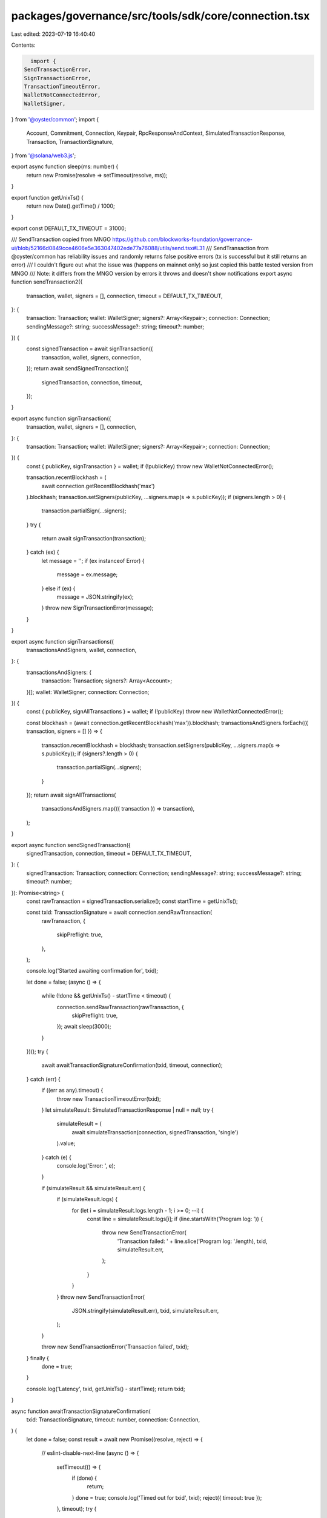 packages/governance/src/tools/sdk/core/connection.tsx
=====================================================

Last edited: 2023-07-19 16:40:40

Contents:

.. code-block:: tsx

    import {
  SendTransactionError,
  SignTransactionError,
  TransactionTimeoutError,
  WalletNotConnectedError,
  WalletSigner,
} from '@oyster/common';
import {
  Account,
  Commitment,
  Connection,
  Keypair,
  RpcResponseAndContext,
  SimulatedTransactionResponse,
  Transaction,
  TransactionSignature,
} from '@solana/web3.js';

export async function sleep(ms: number) {
  return new Promise(resolve => setTimeout(resolve, ms));
}

export function getUnixTs() {
  return new Date().getTime() / 1000;
}

export const DEFAULT_TX_TIMEOUT = 31000;

/// SendTransaction copied from MNGO https://github.com/blockworks-foundation/governance-ui/blob/52166d0849cce4606e5e363047402ede77a76088/utils/send.tsx#L31
/// SendTransaction from @oyster/common has reliability issues and randomly returns false positive errors (tx is successful but it still returns an error)
/// I couldn't figure out what the issue was (happens on mainnet only) so just copied this battle tested version from MNGO
/// Note: it differs from the MNGO version by errors it throws and doesn't show notifications
export async function sendTransaction2({
  transaction,
  wallet,
  signers = [],
  connection,
  timeout = DEFAULT_TX_TIMEOUT,
}: {
  transaction: Transaction;
  wallet: WalletSigner;
  signers?: Array<Keypair>;
  connection: Connection;
  sendingMessage?: string;
  successMessage?: string;
  timeout?: number;
}) {
  const signedTransaction = await signTransaction({
    transaction,
    wallet,
    signers,
    connection,
  });
  return await sendSignedTransaction({
    signedTransaction,
    connection,
    timeout,
  });
}

export async function signTransaction({
  transaction,
  wallet,
  signers = [],
  connection,
}: {
  transaction: Transaction;
  wallet: WalletSigner;
  signers?: Array<Keypair>;
  connection: Connection;
}) {
  const { publicKey, signTransaction } = wallet;
  if (!publicKey) throw new WalletNotConnectedError();

  transaction.recentBlockhash = (
    await connection.getRecentBlockhash('max')
  ).blockhash;
  transaction.setSigners(publicKey, ...signers.map(s => s.publicKey));
  if (signers.length > 0) {
    transaction.partialSign(...signers);
  }
  try {
    return await signTransaction(transaction);
  } catch (ex) {
    let message = '';
    if (ex instanceof Error) {
      message = ex.message;
    } else if (ex) {
      message = JSON.stringify(ex);
    }
    throw new SignTransactionError(message);
  }
}

export async function signTransactions({
  transactionsAndSigners,
  wallet,
  connection,
}: {
  transactionsAndSigners: {
    transaction: Transaction;
    signers?: Array<Account>;
  }[];
  wallet: WalletSigner;
  connection: Connection;
}) {
  const { publicKey, signAllTransactions } = wallet;
  if (!publicKey) throw new WalletNotConnectedError();

  const blockhash = (await connection.getRecentBlockhash('max')).blockhash;
  transactionsAndSigners.forEach(({ transaction, signers = [] }) => {
    transaction.recentBlockhash = blockhash;
    transaction.setSigners(publicKey, ...signers.map(s => s.publicKey));
    if (signers?.length > 0) {
      transaction.partialSign(...signers);
    }
  });
  return await signAllTransactions(
    transactionsAndSigners.map(({ transaction }) => transaction),
  );
}

export async function sendSignedTransaction({
  signedTransaction,
  connection,
  timeout = DEFAULT_TX_TIMEOUT,
}: {
  signedTransaction: Transaction;
  connection: Connection;
  sendingMessage?: string;
  successMessage?: string;
  timeout?: number;
}): Promise<string> {
  const rawTransaction = signedTransaction.serialize();
  const startTime = getUnixTs();

  const txid: TransactionSignature = await connection.sendRawTransaction(
    rawTransaction,
    {
      skipPreflight: true,
    },
  );

  console.log('Started awaiting confirmation for', txid);

  let done = false;
  (async () => {
    while (!done && getUnixTs() - startTime < timeout) {
      connection.sendRawTransaction(rawTransaction, {
        skipPreflight: true,
      });
      await sleep(3000);
    }
  })();
  try {
    await awaitTransactionSignatureConfirmation(txid, timeout, connection);
  } catch (err) {
    if ((err as any).timeout) {
      throw new TransactionTimeoutError(txid);
    }
    let simulateResult: SimulatedTransactionResponse | null = null;
    try {
      simulateResult = (
        await simulateTransaction(connection, signedTransaction, 'single')
      ).value;
    } catch (e) {
      console.log('Error: ', e);
    }

    if (simulateResult && simulateResult.err) {
      if (simulateResult.logs) {
        for (let i = simulateResult.logs.length - 1; i >= 0; --i) {
          const line = simulateResult.logs[i];
          if (line.startsWith('Program log: ')) {
            throw new SendTransactionError(
              'Transaction failed: ' + line.slice('Program log: '.length),
              txid,
              simulateResult.err,
            );
          }
        }
      }
      throw new SendTransactionError(
        JSON.stringify(simulateResult.err),
        txid,
        simulateResult.err,
      );
    }

    throw new SendTransactionError('Transaction failed', txid);
  } finally {
    done = true;
  }

  console.log('Latency', txid, getUnixTs() - startTime);
  return txid;
}

async function awaitTransactionSignatureConfirmation(
  txid: TransactionSignature,
  timeout: number,
  connection: Connection,
) {
  let done = false;
  const result = await new Promise((resolve, reject) => {
    // eslint-disable-next-line
    (async () => {
      setTimeout(() => {
        if (done) {
          return;
        }
        done = true;
        console.log('Timed out for txid', txid);
        reject({ timeout: true });
      }, timeout);
      try {
        connection.onSignature(
          txid,
          result => {
            console.log('WS confirmed', txid, result);
            done = true;
            if (result.err) {
              reject(result.err);
            } else {
              resolve(result);
            }
          },
          connection.commitment,
        );
        console.log('Set up WS connection', txid);
      } catch (e) {
        done = true;
        console.log('WS error in setup', txid, e);
      }
      while (!done) {
        // eslint-disable-next-line
        (async () => {
          try {
            const signatureStatuses = await connection.getSignatureStatuses([
              txid,
            ]);
            const result = signatureStatuses && signatureStatuses.value[0];
            if (!done) {
              if (!result) {
                // console.log('REST null result for', txid, result);
              } else if (result.err) {
                console.log('REST error for', txid, result);
                done = true;
                reject(result.err);
              }
              // @ts-ignore
              else if (
                !(
                  result.confirmations ||
                  result.confirmationStatus === 'confirmed' ||
                  result.confirmationStatus === 'finalized'
                )
              ) {
                console.log('REST not confirmed', txid, result);
              } else {
                console.log('REST confirmed', txid, result);
                done = true;
                resolve(result);
              }
            }
          } catch (e) {
            if (!done) {
              console.log('REST connection error: txid', txid, e);
            }
          }
        })();
        await sleep(3000);
      }
    })();
  });
  done = true;
  return result;
}

/** Copy of Connection.simulateTransaction that takes a commitment parameter. */
export async function simulateTransaction(
  connection: Connection,
  transaction: Transaction,
  commitment: Commitment,
): Promise<RpcResponseAndContext<SimulatedTransactionResponse>> {
  // @ts-ignore
  transaction.recentBlockhash = await connection._recentBlockhash(
    // @ts-ignore
    connection._disableBlockhashCaching,
  );

  const signData = transaction.serializeMessage();
  // @ts-ignore
  const wireTransaction = transaction._serialize(signData);
  const encodedTransaction = wireTransaction.toString('base64');
  const config: any = { encoding: 'base64', commitment };
  const args = [encodedTransaction, config];

  // @ts-ignore
  const res = await connection._rpcRequest('simulateTransaction', args);
  if (res.error) {
    throw new Error('failed to simulate transaction: ' + res.error.message);
  }
  return res.result;
}


